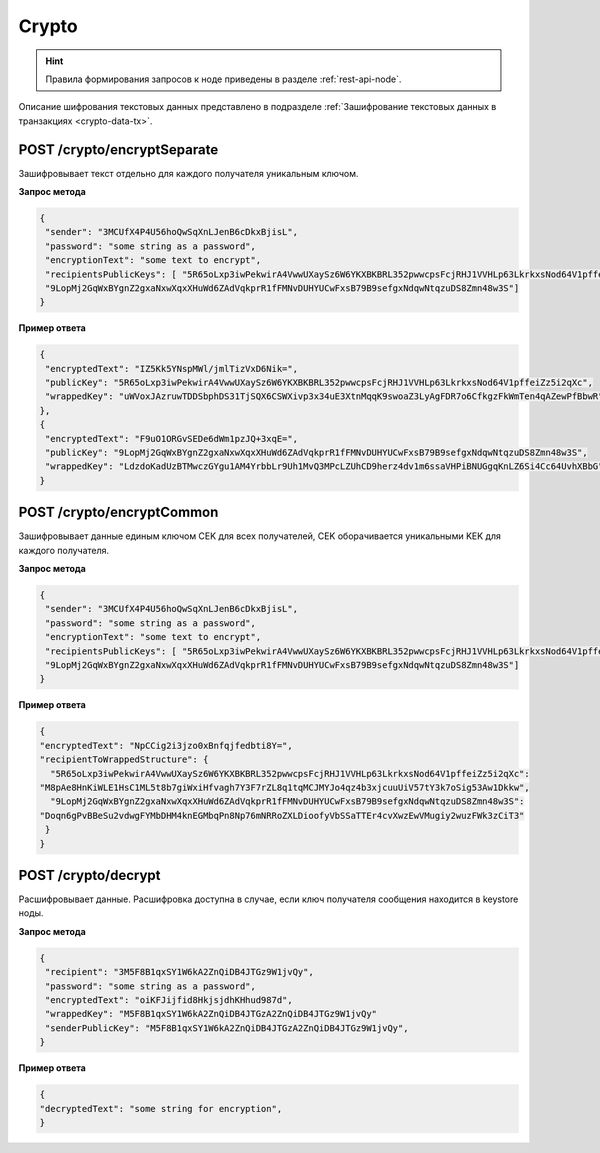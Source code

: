 .. _crypto:

Crypto
============

.. hint:: Правила формирования запросов к ноде приведены в разделе :ref:`rest-api-node`.

Описание шифрования текстовых данных представлено в подразделе :ref:`Зашифрование текстовых данных в транзакциях <crypto-data-tx>`.

.. _encryptSeparate:

POST /crypto/encryptSeparate
~~~~~~~~~~~~~~~~~~~~~~~~~~~~~~~~~

Зашифровывает текст отдельно для каждого получателя уникальным ключом.

**Запрос метода**

.. code:: js

   {
    "sender": "3MCUfX4P4U56hoQwSqXnLJenB6cDkxBjisL",
    "password": "some string as a password",
    "encryptionText": "some text to encrypt",
    "recipientsPublicKeys": [ "5R65oLxp3iwPekwirA4VwwUXaySz6W6YKXBKBRL352pwwcpsFcjRHJ1VVHLp63LkrkxsNod64V1pffeiZz5i2qXc",
    "9LopMj2GqWxBYgnZ2gxaNxwXqxXHuWd6ZAdVqkprR1fFMNvDUHYUCwFxsB79B9sefgxNdqwNtqzuDS8Zmn48w3S"]
   }

**Пример ответа**

.. code:: js

   {
    "encryptedText": "IZ5Kk5YNspMWl/jmlTizVxD6Nik=",
    "publicKey": "5R65oLxp3iwPekwirA4VwwUXaySz6W6YKXBKBRL352pwwcpsFcjRHJ1VVHLp63LkrkxsNod64V1pffeiZz5i2qXc",
    "wrappedKey": "uWVoxJAzruwTDDSbphDS31TjSQX6CSWXivp3x34uE3XtnMqqK9swoaZ3LyAgFDR7o6CfkgzFkWmTen4qAZewPfBbwR"
   },
   {
    "encryptedText": "F9uO1ORGvSEDe6dWm1pzJQ+3xqE=",
    "publicKey": "9LopMj2GqWxBYgnZ2gxaNxwXqxXHuWd6ZAdVqkprR1fFMNvDUHYUCwFxsB79B9sefgxNdqwNtqzuDS8Zmn48w3S",
    "wrappedKey": "LdzdoKadUzBTMwczGYgu1AM4YrbbLr9Uh1MvQ3MPcLZUhCD9herz4dv1m6ssaVHPiBNUGgqKnLZ6Si4Cc64UvhXBbG"
   }

.. _encryptCommon:

POST /crypto/encryptCommon
~~~~~~~~~~~~~~~~~~~~~~~~~~~~~~~~~

Зашифровывает данные единым ключом CEK для всех получателей, CEK оборачивается уникальными KEK для каждого получателя.

**Запрос метода**

.. code:: js

   {
    "sender": "3MCUfX4P4U56hoQwSqXnLJenB6cDkxBjisL",
    "password": "some string as a password",
    "encryptionText": "some text to encrypt",
    "recipientsPublicKeys": [ "5R65oLxp3iwPekwirA4VwwUXaySz6W6YKXBKBRL352pwwcpsFcjRHJ1VVHLp63LkrkxsNod64V1pffeiZz5i2qXc",
    "9LopMj2GqWxBYgnZ2gxaNxwXqxXHuWd6ZAdVqkprR1fFMNvDUHYUCwFxsB79B9sefgxNdqwNtqzuDS8Zmn48w3S"]
   }

**Пример ответа**

.. code:: js

  {
  "encryptedText": "NpCCig2i3jzo0xBnfqjfedbti8Y=",
  "recipientToWrappedStructure": {
    "5R65oLxp3iwPekwirA4VwwUXaySz6W6YKXBKBRL352pwwcpsFcjRHJ1VVHLp63LkrkxsNod64V1pffeiZz5i2qXc":
  "M8pAe8HnKiWLE1HsC1ML5t8b7giWxiHfvagh7Y3F7rZL8q1tqMCJMYJo4qz4b3xjcuuUiV57tY3k7oSig53Aw1Dkkw",
    "9LopMj2GqWxBYgnZ2gxaNxwXqxXHuWd6ZAdVqkprR1fFMNvDUHYUCwFxsB79B9sefgxNdqwNtqzuDS8Zmn48w3S":
  "Doqn6gPvBBeSu2vdwgFYMbDHM4knEGMbqPn8Np76mNRRoZXLDioofyVbSSaTTEr4cvXwzEwVMugiy2wuzFWk3zCiT3"
   }
  }

.. _decrypt:

POST /crypto/decrypt
~~~~~~~~~~~~~~~~~~~~~~~

Расшифровывает данные. Расшифровка доступна в случае, если ключ получателя сообщения находится в keystore ноды.

**Запрос метода**

.. code:: js

   {
    "recipient": "3M5F8B1qxSY1W6kA2ZnQiDB4JTGz9W1jvQy",
    "password": "some string as a password",
    "encryptedText": "oiKFJijfid8HkjsjdhKHhud987d",
    "wrappedKey": "M5F8B1qxSY1W6kA2ZnQiDB4JTGzA2ZnQiDB4JTGz9W1jvQy"
    "senderPublicKey": "M5F8B1qxSY1W6kA2ZnQiDB4JTGzA2ZnQiDB4JTGz9W1jvQy",
   }

**Пример ответа**

.. code:: js

  {
  "decryptedText": "some string for encryption",
  }




